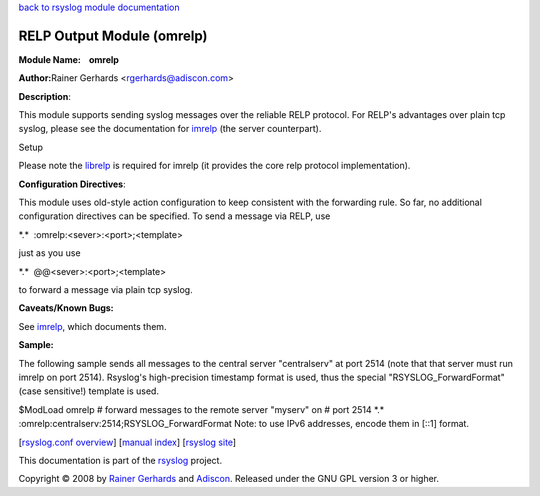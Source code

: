 `back to rsyslog module documentation <rsyslog_conf_modules.html>`_

RELP Output Module (omrelp)
===========================

**Module Name:    omrelp**

**Author:**\ Rainer Gerhards <rgerhards@adiscon.com>

**Description**:

This module supports sending syslog messages over the reliable RELP
protocol. For RELP's advantages over plain tcp syslog, please see the
documentation for `imrelp <imrelp.html>`_ (the server counterpart). 

Setup

Please note the `librelp <http://www.librelp.com>`_ is required for
imrelp (it provides the core relp protocol implementation).

**Configuration Directives**:

This module uses old-style action configuration to keep consistent with
the forwarding rule. So far, no additional configuration directives can
be specified. To send a message via RELP, use

\*.\*  :omrelp:<sever>:<port>;<template>

just as you use 

\*.\*  @@<sever>:<port>;<template>

to forward a message via plain tcp syslog.

**Caveats/Known Bugs:**

See `imrelp <imrelp.html>`_, which documents them. 

**Sample:**

The following sample sends all messages to the central server
"centralserv" at port 2514 (note that that server must run imrelp on
port 2514). Rsyslog's high-precision timestamp format is used, thus the
special "RSYSLOG\_ForwardFormat" (case sensitive!) template is used.

$ModLoad omrelp # forward messages to the remote server "myserv" on #
port 2514 \*.\* :omrelp:centralserv:2514;RSYSLOG\_ForwardFormat Note: to
use IPv6 addresses, encode them in [::1] format.

[`rsyslog.conf overview <rsyslog_conf.html>`_\ ] [`manual
index <manual.html>`_\ ] [`rsyslog site <http://www.rsyslog.com/>`_\ ]

This documentation is part of the `rsyslog <http://www.rsyslog.com/>`_
project.

Copyright © 2008 by `Rainer Gerhards <http://www.gerhards.net/rainer>`_
and `Adiscon <http://www.adiscon.com/>`_. Released under the GNU GPL
version 3 or higher.
